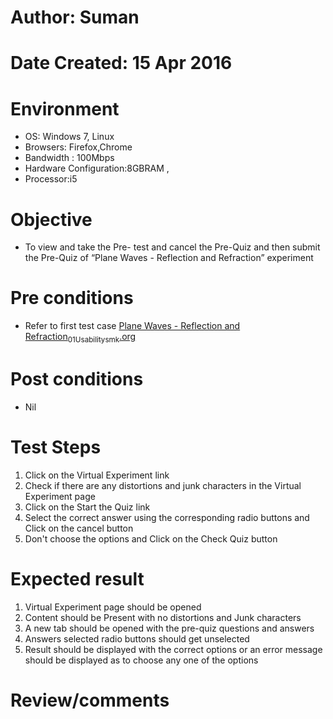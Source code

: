 * Author: Suman
* Date Created: 15 Apr 2016
* Environment
  - OS: Windows 7, Linux
  - Browsers: Firefox,Chrome
  - Bandwidth : 100Mbps
  - Hardware Configuration:8GBRAM , 
  - Processor:i5

* Objective
  - To view and take the Pre- test and cancel the Pre-Quiz and then submit the Pre-Quiz of “Plane Waves - Reflection and Refraction” experiment

* Pre conditions
  - Refer to first test case [[https://github.com/Virtual-Labs/electro-magnetic-theory-iiith/blob/master/test-cases/integration_test-cases/Plane Waves - Reflection and Refraction/Plane Waves - Reflection and Refraction_01_Usability_smk.org][Plane Waves - Reflection and Refraction_01_Usability_smk.org]]

* Post conditions
  - Nil
* Test Steps
  1. Click on the Virtual Experiment link 
  2. Check if there are any distortions and junk characters in the Virtual Experiment page
  3. Click on the Start the Quiz link
  4. Select the correct answer using the corresponding radio buttons and Click on the cancel button
  5. Don't choose the options and Click on the Check Quiz button

* Expected result
  1. Virtual Experiment page should be opened
  2. Content should be Present with no distortions and Junk characters
  3. A new tab should be opened with the pre-quiz questions and answers
  4. Answers selected radio buttons should get unselected 
  5. Result should be displayed with the correct options or an error message should be displayed as to choose any one of the options

* Review/comments


